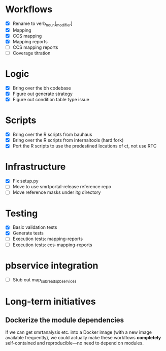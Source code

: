 * Workflows
- [X] Rename to verb_noun[_modifier]
- [X] Mapping
- [X] CCS mapping
- [X] Mapping reports
- [ ] CCS mapping reports
- [ ] Coverage titration

* Logic
- [X] Bring over the bh codebase
- [X] Figure out generate strategy
- [X] Figure out condition table type issue

* Scripts
- [X] Bring over the R scripts from bauhaus
- [X] Bring over the R scripts from internaltools (hard fork)
- [X] Port the R scripts to use the predestined locations of ct, not use RTC


* Infrastructure
- [X] Fix setup.py
- [ ] Move to use smrtportal-release reference repo
- [ ] Move reference masks under itg directory

* Testing
- [X] Basic validation tests
- [X] Generate tests
- [ ] Execution tests: mapping-reports
- [ ] Execution tests: ccs-mapping-reports


* pbservice integration
- [ ] Stub out map_subreads_pbservices


* Long-term initiatives
** Dockerize the module dependencies
   If we can get smrtanalysis etc. into a Docker image (with a new
   image available frequently), we could actually make these workflows
   *completely* self-contained and reproducible---no need to depend on
   modules.

